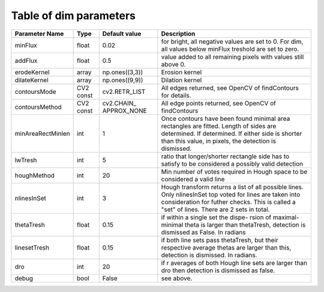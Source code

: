 Table of dim parameters
=======================

+------------------+----------+-----------------------+------------------------------------+
| Parameter Name   |   Type   | Default value         | Description                        |
+==================+==========+=======================+====================================+
| minFlux          |   float  | 0.02                  | for bright, all negative values are|
|                  |          |                       | set to 0. For dim, all values below|
|                  |          |                       | minFlux treshold are set to zero.  |
+------------------+----------+-----------------------+------------------------------------+
| addFlux          |   float  | 0.5                   | value added to all remaining pixels|
|                  |          |                       | with values still above 0.         |
+------------------+----------+-----------------------+------------------------------------+
| erodeKernel      |  array   | np.ones((3,3))        | Erosion kernel                     |
+------------------+----------+-----------------------+------------------------------------+
| dilateKernel     |  array   | np.ones((9,9))        | Dilation kernel                    |
+------------------+----------+-----------------------+------------------------------------+
| contoursMode     | CV2 const| cv2.RETR_LIST         | All edges returned, see OpenCV     |
|                  |          |                       | of findContours for details.       |
+------------------+----------+-----------------------+------------------------------------+
| contoursMethod   | CV2 const| cv2.CHAIN\_           | All edge points returned, see      |
|                  |          | APPROX_NONE           | OpenCV of findContours             |
+------------------+----------+-----------------------+------------------------------------+
|minAreaRectMinlen | int      | 1                     | Once contours have been found      |
|                  |          |                       | minimal area rectangles are fitted.|
|                  |          |                       | Length of sides are determined. If |
|                  |          |                       | determined. If either side is      |
|                  |          |                       | shorter than this value, in pixels,|
|                  |          |                       | the detection is dismissed.        |
+------------------+----------+-----------------------+------------------------------------+
| lwTresh          | int      | 5                     | ratio that longer/shorter rectangle|
|                  |          |                       | side has to satisfy to be          |
|                  |          |                       | considered a possibly valid        |
|                  |          |                       | detection                          |
+------------------+----------+-----------------------+------------------------------------+
| houghMethod      | int      | 20                    | Min number of votes required in    |
|                  |          |                       | Hough space to be considered a     |
|                  |          |                       | valid line                         |
+------------------+----------+-----------------------+------------------------------------+
| nlinesInSet      | int      | 3                     | Hough transform returns a list of  |
|                  |          |                       | all possible lines. Only           |
|                  |          |                       | nlinesInSet top voted for lines are|
|                  |          |                       | taken into consideration for futher|
|                  |          |                       | checks. This is called a "set" of  |
|                  |          |                       | lines. There are 2 sets in total.  |
+------------------+----------+-----------------------+------------------------------------+
| thetaTresh       | float    | 0.15                  | if within a single set the dispe-  |
|                  |          |                       | rsion of maximal-minimal theta is  |
|                  |          |                       | larger than thetaTresh, detection  |
|                  |          |                       | is dismissed as False. In radians  |
+------------------+----------+-----------------------+------------------------------------+
| linesetTresh     | float    | 0.15                  | if both line sets pass thetaTresh, |
|                  |          |                       | but their respective average thetas|
|                  |          |                       | are larger than this, detection is |
|                  |          |                       | dismissed. In radians.             |
+------------------+----------+-----------------------+------------------------------------+
| dro              | int      | 20                    | if r averages of both Hough line   |
|                  |          |                       | sets are larger than dro then      |
|                  |          |                       | detection is dismissed as false.   |
+------------------+----------+-----------------------+------------------------------------+
| debug            | bool     | False                 | see above.                         |
+------------------+----------+-----------------------+------------------------------------+
